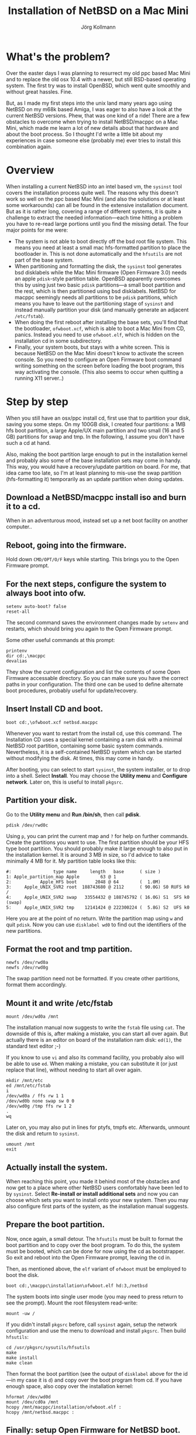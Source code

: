 # -*- org-html-postamble-format:(("en" "<p class="author">Author: %a
# (Reddit: <a href="https://www.reddit.com/user/e17i">u/e17i</a>)</p><p>Made on
# emacs org-mode with <a href="https://jessekelly881-rethink.surge.sh/">Rethink</a></p>"));
# org-html-postamble: t -*-
#
#+HTML_HEAD: <link rel="stylesheet" type="text/css" href="rethink.css" />
#+OPTIONS: toc:nil num:nil htmp-style:nil
#+AUTHOR: Jörg Kollmann
#+TITLE: Installation of NetBSD on a Mac Mini

* What's the problem?

Over the easter days I was planning to resurrect my old ppc based Mac Mini and
to replace the old osx 10.4 with a newer, but still BSD-based operating system.
The first try was to install OpenBSD, which went quite smoothly and without
great hassles. Fine.

But, as I made my first steps into the unix land many years ago using NetBSD
on my m68k based Amiga, I was eager to also have a look at the current NetBSD
versions. Phew, that was one kind of a ride! There are a few obstacles to
overcome when trying to install NetBSD/macppc on a Mac Mini, which made me
learn a lot of new details about that hardware and about the boot process. So
I thought I'd write a little bit about my experiences in case someone else
(probably me) ever tries to install this combination again.

* Overview

When installing a current NetBSD into an intel based vm, the ~sysinst~ tool covers
the installation process quite well. The reasons why this doesn't work so well
on the ppc based Mac Mini (and also the solutions or at least some workarounds) can all
be found in the extensive installation document. But as it is rather long, covering a
range of different systems, it is quite a challenge to extract the
needed information---each time hitting a problem you have to re-read large
portions until you find the missing detail. The four major points for me were:

  - The system is not able to boot directly off the bsd root file system. This
    means you need at least a small mac hfs-formatted partition to place the
    bootloader in. This is not done automatically and the =hfsutils= are not
    part of the base system.
  - When partitioning and formatting the disk, the ~sysinst~ tool generates
    bsd disklabels while the Mac Mini firmware (Open Firmware 3.0) needs an
    apple ~pdisk~-style partition table. OpenBSD apparently overcomes this by
    using just two basic ~pdisk~ partitions---a small boot partition and the rest, which is
    then partitioned using bsd disklabels. NetBSD for macppc seemingly needs all partitions to be
    ~pdisk~ partitions, which means you have to leave out the partitioning stage
    of ~sysinst~ and instead manually partition your disk (and manually generate an
    adjacent =/etc/fstab=).
  - When doing the first reboot after installing the base sets, you'll find that
    the bootloader, =ofwboot.xcf=, which is able to boot a Mac Mini from CD,
    panics. Instead you need to use =ofwboot.elf=, which is hidden on the
    installation cd in some subdirectory.
  - Finally, your system boots, but stays with a white screen. This is because
    NetBSD on the Mac Mini doesn't know to activate the screen console. So you
    need to configure an Open Firmware boot command writing something on the
    screen before loading the boot program, this way activating the
    console.
    (This also seems to occur when quitting a running X11 server..)

* Step by step

When you still have an osx/ppc install cd, first use that to partition your disk,
saving you some steps. On my 100GB disk, I created four partitions: a 1MB hfs
boot partition, a large Apple/UX main partition and two small (16 and 5 GB)
partitions for swap and tmp. In the following, I assume you don't have such a
cd at hand.

Also, making the boot partition large enough to put in the installation kernel
and probably also some of the base installation sets may come in handy. This
way, you would have a recovery/update partition on board. For me, that idea
came too late, so I'm at least planning to mis-use the swap partition
(hfs-formatting it) temporarily as an update partition when doing updates.

** Download a NetBSD/macppc install iso and burn it to a cd.

When in an adventurous mood, instead set up a net boot facility on another
computer..

** Reboot, going into the firmware.

Hold down ~CMD/OPT/O/F~ keys while starting.
This brings you to the Open Firmware prompt.

** For the next steps, configure the system to always boot into ofw.

#+BEGIN_SRC screen
setenv auto-boot? false
reset-all
#+END_SRC

The second command saves the environment changes made by =setenv= and
restarts, which should bring you again to the Open Firmware prompt.

Some other useful commands at this prompt:
#+BEGIN_SRC screen
printenv
dir cd:,\macppc
devalias
#+END_SRC
They show the current configuration and list the contents of some Open
Firmware accessable directory. So you can make sure you have the correct paths
in your configuration.
The third one can be used to define alternate boot procedures,
probably useful for update/recovery.

** Insert Install CD and boot.

#+BEGIN_SRC screen
boot cd:,\ofwboot.xcf netbsd.macppc
#+END_SRC

Whenever you want to restart from the install cd, use this command.
The Installation CD uses a special kernel containing a ram disk with a minimal
NetBSD root partition, containing some basic system commands.
Nevertheless, it is a self-contained NetBSD system which can be started
without modifying the disk. At times, this may come in handy.

After booting, you can select to start ~sysinst~, the system installer, or to
drop into a shell. Select *Install*.
You may choose the *Utility menu* and
*Configure network*. Later on, this is useful to install =pkgsrc=.

** Partition your disk.

Go to the *Utility menu* and *Run /bin/sh*, then call *pdisk*.

#+BEGIN_SRC screen
pdisk /dev/rwd0c
#+END_SRC

Using =p=, you can print the current map and =?= for help on further commands.
Create the partitions you want to use. The first partition should be your HFS
type boot partition. You should probably make it large enough to also put in
the installation kernel. It is around 3 MB in size, so I'd advice to take
minimally 4 MB for it. 
My partition table looks like this:

#+BEGIN_EXAMPLE
#:                type name     length   base      ( size )
1: Apple_partition_map Apple        63 @ 1
2:           Apple_HFS boot       2048 @ 64        (  1.0M)
3:     Apple_UNIX_SVR2 root  188743680 @ 2112      ( 90.0G) S0 RUFS k0  /
4:     Apple_UNIX_SVR2 swap   33554432 @ 188745792 ( 16.0G) S1  SFS k0  (swap)
5:     Apple_UNIX_SVR2 tmp    12141424 @ 222300224 (  5.8G) S2  UFS k0
#+END_EXAMPLE

Here you are at the point of no return. Write the partition map using =w= and
quit ~pdisk~. Now you can use ~disklabel wd0~ to find out the identifiers of the
new partitions.

** Format the root and tmp partition.

#+BEGIN_SRC screen
newfs /dev/rwd0a
newfs /dev/rwd0g
#+END_SRC

The swap partition need not be formatted. If you create other partitions,
format them accordingly.

** Mount it and write /etc/fstab

#+BEGIN_SRC screen
mount /dev/wd0a /mnt
#+END_SRC

The installation manual now suggests to write the =fstab= file using ~cat~.
The downside of this is, after making a mistake, you can start all over again. But
actually there is an editor on board of the installation ram disk: ~ed(1)~,
the standard text editor ;-)

If you know to use ~vi~ and also its command facility, you probably also will
be able to use ~ed~. When making a mistake, you can substitute it (or just
replace that line), without needing to start all over again.

#+BEGIN_SRC screen
mkdir /mnt/etc
ed /mnt/etc/fstab
i
/dev/wd0a / ffs rw 1 1
/dev/wd0b none swap sw 0 0
/dev/wd0g /tmp ffs rw 1 2
.
wq
#+END_SRC

Later on, you may also put in lines for ptyfs, tmpfs etc.
Afterwards, unmount the disk and return to ~sysinst~.

#+BEGIN_SRC screen
umount /mnt
exit
#+END_SRC

** Actually install the system.

When reaching this point, you made it behind most of the obstacles and now get
to a place where other NetBSD users comfortably have been led to by ~sysinst~. Select
*Re-install or install additional sets* and now you can choose which sets you
want to install onto your new system. Then you may also configure first parts
of the system, as the installation manual suggests.

** Prepare the boot partition.

Now, once again, a small detour. The =hfsutils= must be built to format the
boot partition and to copy over the boot program. To do this, the system must
be booted, which can be done for now using the cd as bootstrapper. So exit and
reboot into the Open Firmware prompt, leaving the cd in.

Then, as mentioned above, the =elf= variant of =ofwboot= must be employed to
boot the disk.

#+BEGIN_SRC screen
boot cd:,\macppc\installation\ofwboot.elf hd:3,/netbsd
#+END_SRC

The system boots into single user mode (you may need to press return to see
the prompt). Mount the root filesystem read-write:

#+BEGIN_SRC screen
mount -uw /
#+END_SRC

If you didn't install =pkgsrc= before, call ~sysinst~ again, setup the network
configuration and use the menu to download and install =pkgsrc=. Then build
=hfsutils=:

#+BEGIN_SRC screen
cd /usr/pkgsrc/sysutils/hfsutils
make
make install
make clean
#+END_SRC

Then format the boot partition (see the output of ~disklabel~ above for the
id---in my case it is =d=) and copy over the boot program from cd. If you have
enough space, also copy over the installation kernel:

#+BEGIN_SRC screen
hformat /dev/wd0d
mount /dev/cd0a /mnt
hcopy /mnt/macppc/installation/ofwboot.elf :
hcopy /mnt/netbsd.macppc :
#+END_SRC

** Finally: setup Open Firmware for NetBSD boot.

Again, reboot into Open Firmware prompt. Now, you may also eject the cd.
The boot device and boot file can now be setup to use the boot loader on the
hfs partition and boot the kernel from root filesystem. Also, auto boot can be
reactivated. Last but not least, the screen console should be activated before
starting to boot.

#+BEGIN_SRC screen
setenv boot-device hd:2,ofwboot.elf
setenv boot-file hd:3,/netbsd
setenv auto-boot? true
setenv boot-command ." Booting NetBSD..." cr " screen" output boot
reset-all
#+END_SRC

With the last command you made it! The system now reboots into NetBSD solely
from disk. You may again call ~sysinst~ to install further sets, and you
should follow the post installation steps of the installation guide.

* Finally

At least for me, quite a few iterations were needed to get here. Nevertheless,
having NetBSD finally running again on real hardware feels a little bit like
coming home after a long time.
[[./netbsd.png]]

* Upgrade

As I used a NetBSD 8.x installation cd burned some time ago, I'm now eager to
prepare a smooth upgrade method. As these days, using cds as upgrade media
seems a little bit outdated, I'm planning to do this completely off the net.
It should also be possible to define Open Firmware aliases to easily initiate
the upgrade. Stay tuned..

